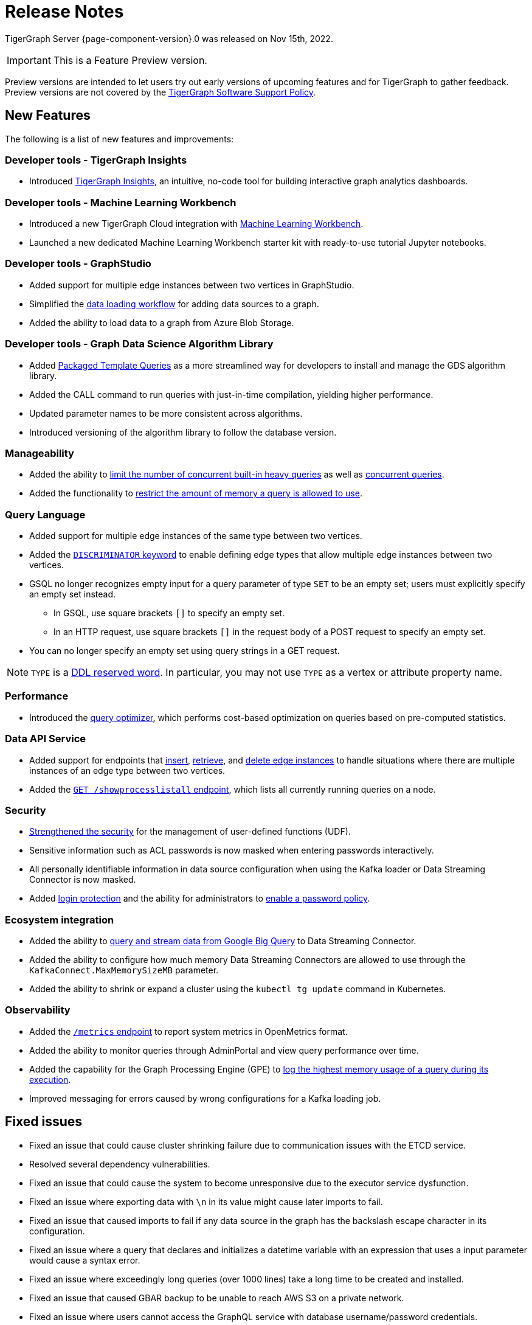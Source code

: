 = Release Notes
:description: Release notes for TigerGraph {page-component-version}.
:page-aliases: change-log.adoc, release-notes.adoc
:fn-preview: footnote:preview[Features in the preview stage should not be used for production purposes. General Availability (GA) versions of the feature will be available in a later release.]

TigerGraph Server {page-component-version}.0 was released on Nov 15th, 2022.

[IMPORTANT]
This is a Feature Preview version.
====
Preview versions are intended to let users try out early versions of upcoming features and for TigerGraph to gather feedback.
Preview versions are not covered by the link:https://www.tigergraph.com/support-policy/[TigerGraph Software Support Policy].
====

== New Features

The following is a list of new features and improvements:

=== Developer tools - TigerGraph Insights
* Introduced xref:insights:intro:index.adoc[TigerGraph Insights], an intuitive, no-code tool for building interactive graph analytics dashboards.

=== Developer tools - Machine Learning Workbench
* Introduced a new TigerGraph Cloud integration with xref:ml-workbench:intro:index.adoc[Machine Learning Workbench].
* Launched a new dedicated Machine Learning Workbench starter kit with ready-to-use tutorial Jupyter notebooks.
 
=== Developer tools - GraphStudio

* Added support for multiple edge instances between two vertices in GraphStudio.
* Simplified the xref:gui:graphstudio:map-data-to-graph.adoc[data loading workflow] for adding data sources to a graph.
* Added the ability to load data to a graph from Azure Blob Storage.

=== Developer tools - Graph Data Science Algorithm Library

* Added xref:graph-ml:using-an-algorithm:index.adoc[Packaged Template Queries] as a more streamlined way for developers to install and manage the GDS algorithm library.
* Added the CALL command to run queries with just-in-time compilation, yielding higher performance.
* Updated parameter names to be more consistent across algorithms.
* Introduced versioning of the algorithm library to follow the database version.

=== Manageability
* Added the ability to xref:system-management:workload-management.adoc#_limit_number_of_concurrent_queries[limit the number of concurrent built-in heavy queries] as well as xref:system-management:workload-management.adoc#_limit_number_of_concurrent_queries[concurrent queries].
* Added the functionality to xref:system-management:memory-management.adoc#_limit_query_memory_usage[restrict the amount of memory a query is allowed to use].

=== Query Language
* Added support for multiple edge instances of the same type between two vertices.
* Added the xref:gsql-ref:ddl-and-loading:defining-a-graph-schema.adoc#_discriminator[`DISCRIMINATOR` keyword] to enable defining edge types that allow multiple edge instances between two vertices.
* GSQL no longer recognizes empty input for a query parameter of type `SET` to be an empty set; users must explicitly specify an empty set instead.
** In GSQL, use square brackets `[]` to  specify an empty set.
** In an HTTP request, use square brackets `[]` in the request body of a POST request to specify an empty set.
* You can no longer specify an empty set using query strings in a GET request.

NOTE: `TYPE` is a xref:3.8@gsql-ref:appendix:keywords-and-reserved-words.adoc [DDL reserved word]. In particular, you may not use `TYPE` as a vertex or attribute property name.

=== Performance
* Introduced the xref:gsql-ref:querying:query-optimizer/index.adoc[query optimizer], which performs cost-based optimization on queries based on pre-computed statistics.

=== Data API Service
* Added support for endpoints that xref:API:upsert-rest.adoc[insert], xref:tigergraph-server:API:built-in-endpoints.adoc#_retrieve_edge_by_source_target_edge_type_and_discriminator[retrieve], and xref:tigergraph-server:API:built-in-endpoints.adoc#_delete_an_edge_by_source_target_edge_type_and_discriminator[delete edge instances] to handle situations where there are multiple instances of an edge type between two vertices.
* Added the xref:API:built-in-endpoints.adoc#_list_all_running_queries[`GET /showprocesslistall` endpoint], which lists all currently running queries on a node.


=== Security
* xref:gsql-ref:querying:func/query-user-defined-functions.adoc[Strengthened the security] for the management of user-defined functions (UDF).
* Sensitive information such as ACL passwords is now masked when entering passwords interactively.
* All personally identifiable information in data source configuration when using the Kafka loader or Data Streaming Connector is now masked.
* Added xref:security:login-protection.adoc[login protection] and the ability for administrators to xref:security:password-policy.adoc[enable a password policy].


=== Ecosystem integration
* Added the ability to xref:data-loading:data-streaming-connector/big-query.adoc[query and stream data from Google Big Query] to Data Streaming Connector.
* Added the ability to configure how much memory Data Streaming Connectors are allowed to use through the `KafkaConnect.MaxMemorySizeMB` parameter.
* Added the ability to shrink or expand a cluster using the `kubectl tg update` command in Kubernetes.

=== Observability
* Added the xref:API:built-in-endpoints.adoc#_monitor_system_metrics_openmetrics[`/metrics` endpoint] to report system metrics in OpenMetrics format.
* Added the ability to monitor queries through AdminPortal and view query performance over time.
* Added the capability for the Graph Processing Engine (GPE) to xref:system-management:memory-management.adoc#_monitor_memory_usage[log the highest memory usage of a query during its execution].
* Improved messaging for errors caused by wrong configurations for a Kafka loading job.

[#_fixed_issues]
== Fixed issues
* Fixed an issue that could cause cluster shrinking failure due to communication issues with the ETCD service.
* Resolved several dependency vulnerabilities.
* Fixed an issue that could cause the system to become unresponsive due to the executor service dysfunction.
* Fixed an issue where exporting data with `\n` in its value might cause later imports to fail.
* Fixed an issue that caused imports to fail if any data source in the graph has the backslash escape character in its configuration.
* Fixed an issue where a query that declares and initializes a datetime variable with an expression that uses a input parameter would cause a syntax error.
* Fixed an issue where exceedingly long queries (over 1000 lines) take a long time to be created and installed.
* Fixed an issue that caused GBAR backup to be unable to reach AWS S3 on a private network.
* Fixed an issue where users cannot access the GraphQL service with database username/password credentials.
* Fixed an issue that caused upgrades from versions earlier than 3.7 to fail.
* Fixed an issue that could cause GPE dysfunction when calling a REST endpoint.
* Fixed an issue that in rare cases produced inaccurate results when a query uses an `ACCUM` clause.
* Fixed an issue where S3 loading jobs cannot be terminated if it is not run in EOF mode.
* Fixed an issue that led to inconsistent edge counts being reported across different replicas.
* Fixed an issue where enabling verbose logging could cause GPE dysfunction.

[#_known_issues]
== Known issues
* If `System.Backup.Local.Enable` is set to `true`, this also enables a daily full backup at 12:00am UTC

=== Compatibility Issues
* `TYPE` is a xref:3.8@gsql-ref:appendix:keywords-and-reserved-words.adoc [DDL reserved word]. In particular, you may not use `TYPE` as a vertex or attribute property name.


== Release notes for previous versions
* xref:3.7@tigergraph-server:release-notes:index.adoc[Release notes - TigerGraph 3.7]
* xref:3.6@tigergraph-server:release-notes:index.adoc[Release notes - TigerGraph 3.6]
* xref:3.5@tigergraph-server:release-notes:index.adoc[Release notes - TigerGraph 3.5]
* xref:3.4@tigergraph-server:release-notes:release-notes.adoc[Release notes - TigerGraph 3.4]
* xref:3.3@tigergraph-server:release-notes:release-notes.adoc[Release notes - TigerGraph 3.3]
* xref:3.2@tigergraph-server:release-notes:release-notes.adoc[Release notes - TigerGraph 3.2]
